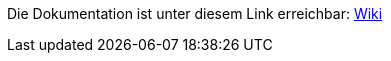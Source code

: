 Die Dokumentation ist unter diesem Link erreichbar: https://github.com/hhu-propra2/anmeldung-zum-praktikum-propraganda/wiki[Wiki]
